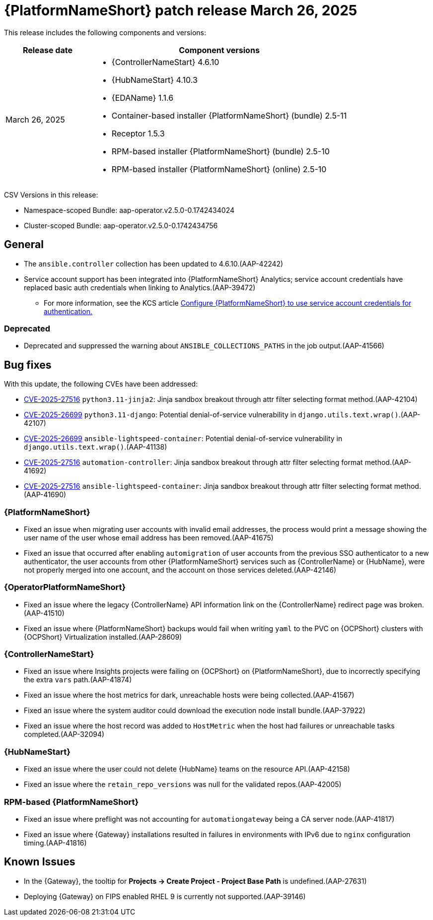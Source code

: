 [[aap-25-20250326]]

= {PlatformNameShort} patch release March 26, 2025

This release includes the following components and versions:

[cols="1a,3a", options="header"]
|===
| Release date | Component versions

| March 26, 2025  | 
* {ControllerNameStart} 4.6.10
* {HubNameStart} 4.10.3
* {EDAName} 1.1.6
* Container-based installer {PlatformNameShort} (bundle) 2.5-11
* Receptor 1.5.3
* RPM-based installer {PlatformNameShort} (bundle) 2.5-10
* RPM-based installer {PlatformNameShort} (online) 2.5-10

|===

CSV Versions in this release:

* Namespace-scoped Bundle: aap-operator.v2.5.0-0.1742434024

* Cluster-scoped Bundle: aap-operator.v2.5.0-0.1742434756

== General

* The `ansible.controller` collection has been updated to 4.6.10.(AAP-42242)

* Service account support has been integrated into {PlatformNameShort} Analytics; service account credentials have replaced basic auth credentials when linking to Analytics.(AAP-39472)

** For more information, see the KCS article link:https://access.redhat.com/articles/7112649[Configure {PlatformNameShort} to use service account credentials for authentication.]

=== Deprecated

* Deprecated and suppressed the warning about `ANSIBLE_COLLECTIONS_PATHS` in the job output.(AAP-41566)

== Bug fixes

With this update, the following CVEs have been addressed:

* link:https://access.redhat.com/security/cve/cve-2025-27516[CVE-2025-27516] `python3.11-jinja2`: Jinja sandbox breakout through attr filter selecting format method.(AAP-42104)

* link:https://access.redhat.com/security/cve/CVE-2025-26699[CVE-2025-26699] `python3.11-django`: Potential denial-of-service vulnerability in `django.utils.text.wrap()`.(AAP-42107)

* link:https://access.redhat.com/security/cve/CVE-2025-26699[CVE-2025-26699] `ansible-lightspeed-container`: Potential denial-of-service vulnerability in `django.utils.text.wrap()`.(AAP-41138)

* link:https://access.redhat.com/security/cve/cve-2025-27516[CVE-2025-27516] `automation-controller`: Jinja sandbox breakout through attr filter selecting format method.(AAP-41692)

* link:https://access.redhat.com/security/cve/cve-2025-27516[CVE-2025-27516] `ansible-lightspeed-container`: Jinja sandbox breakout through attr filter selecting format method.(AAP-41690)

=== {PlatformNameShort}

* Fixed an issue when migrating user accounts with invalid email addresses, the process would print a message showing the user name of the user whose email address has been removed.(AAP-41675)

* Fixed an issue that occurred after enabling `automigration` of user accounts from the previous SSO authenticator to a new authenticator, the user accounts from other {PlatformNameShort} services such as {ControllerName} or {HubName}, were not properly merged into one account, and the account on those services deleted.(AAP-42146)

===  {OperatorPlatformNameShort}

* Fixed an issue where the legacy {ControllerName} API information link on the {ControllerName} redirect page was broken.(AAP-41510)

* Fixed an issue where {PlatformNameShort} backups would fail when writing `yaml` to the PVC on {OCPShort} clusters with {OCPShort} Virtualization installed.(AAP-28609)

=== {ControllerNameStart}

* Fixed an issue where Insights projects were failing on {OCPShort} on {PlatformNameShort}, due to incorrectly specifying the extra `vars` path.(AAP-41874)

* Fixed an issue where the host metrics for dark, unreachable hosts were being collected.(AAP-41567)

* Fixed an issue where the system auditor could download the execution node install bundle.(AAP-37922)

* Fixed an issue where the host record was added to `HostMetric` when the host had failures or unreachable tasks completed.(AAP-32094)

=== {HubNameStart}

* Fixed an issue where the user could not delete {HubName} teams on the resource API.(AAP-42158)

* Fixed an issue where the `retain_repo_versions` was null for the validated repos.(AAP-42005)

=== RPM-based {PlatformNameShort}

* Fixed an issue where preflight was not accounting for `automationgateway` being a CA server node.(AAP-41817)

* Fixed an issue where {Gateway} installations resulted in failures in environments with IPv6 due to `nginx` configuration timing.(AAP-41816)

== Known Issues

* In the {Gateway}, the tooltip for *Projects -> Create Project - Project Base Path* is undefined.(AAP-27631)

* Deploying {Gateway} on FIPS enabled RHEL 9 is currently not supported.(AAP-39146)
